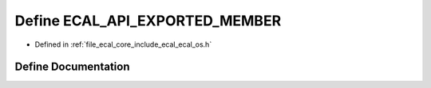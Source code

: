 .. _exhale_define_ecal__os_8h_1a546b32f89f9cf15da312d39f6252f29e:

Define ECAL_API_EXPORTED_MEMBER
===============================

- Defined in :ref:`file_ecal_core_include_ecal_ecal_os.h`


Define Documentation
--------------------


.. doxygendefine:: ECAL_API_EXPORTED_MEMBER
   :project: eCAL